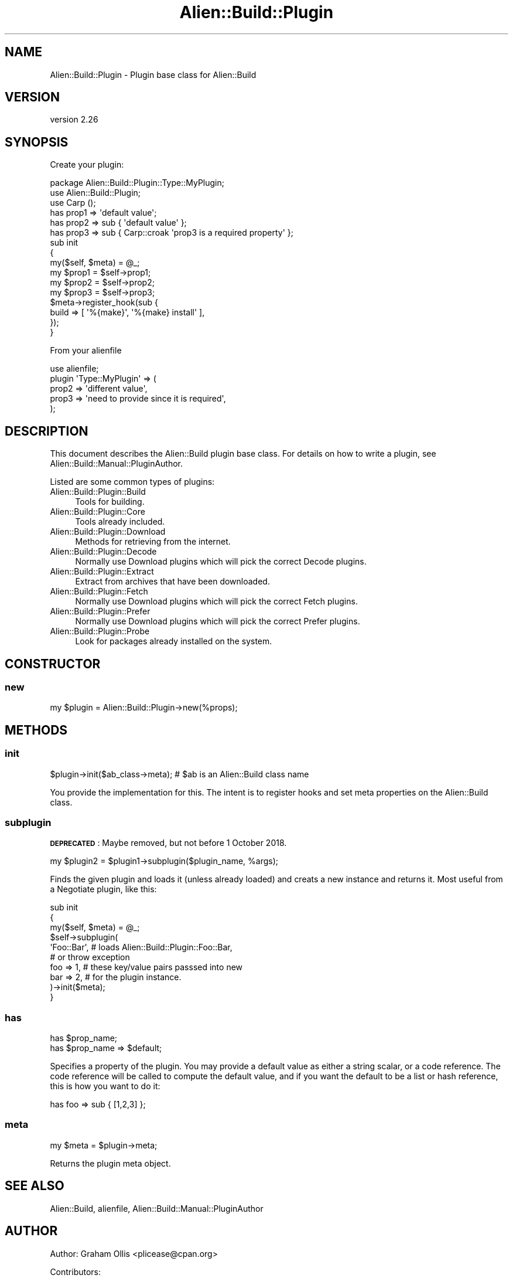.\" Automatically generated by Pod::Man 4.14 (Pod::Simple 3.40)
.\"
.\" Standard preamble:
.\" ========================================================================
.de Sp \" Vertical space (when we can't use .PP)
.if t .sp .5v
.if n .sp
..
.de Vb \" Begin verbatim text
.ft CW
.nf
.ne \\$1
..
.de Ve \" End verbatim text
.ft R
.fi
..
.\" Set up some character translations and predefined strings.  \*(-- will
.\" give an unbreakable dash, \*(PI will give pi, \*(L" will give a left
.\" double quote, and \*(R" will give a right double quote.  \*(C+ will
.\" give a nicer C++.  Capital omega is used to do unbreakable dashes and
.\" therefore won't be available.  \*(C` and \*(C' expand to `' in nroff,
.\" nothing in troff, for use with C<>.
.tr \(*W-
.ds C+ C\v'-.1v'\h'-1p'\s-2+\h'-1p'+\s0\v'.1v'\h'-1p'
.ie n \{\
.    ds -- \(*W-
.    ds PI pi
.    if (\n(.H=4u)&(1m=24u) .ds -- \(*W\h'-12u'\(*W\h'-12u'-\" diablo 10 pitch
.    if (\n(.H=4u)&(1m=20u) .ds -- \(*W\h'-12u'\(*W\h'-8u'-\"  diablo 12 pitch
.    ds L" ""
.    ds R" ""
.    ds C` ""
.    ds C' ""
'br\}
.el\{\
.    ds -- \|\(em\|
.    ds PI \(*p
.    ds L" ``
.    ds R" ''
.    ds C`
.    ds C'
'br\}
.\"
.\" Escape single quotes in literal strings from groff's Unicode transform.
.ie \n(.g .ds Aq \(aq
.el       .ds Aq '
.\"
.\" If the F register is >0, we'll generate index entries on stderr for
.\" titles (.TH), headers (.SH), subsections (.SS), items (.Ip), and index
.\" entries marked with X<> in POD.  Of course, you'll have to process the
.\" output yourself in some meaningful fashion.
.\"
.\" Avoid warning from groff about undefined register 'F'.
.de IX
..
.nr rF 0
.if \n(.g .if rF .nr rF 1
.if (\n(rF:(\n(.g==0)) \{\
.    if \nF \{\
.        de IX
.        tm Index:\\$1\t\\n%\t"\\$2"
..
.        if !\nF==2 \{\
.            nr % 0
.            nr F 2
.        \}
.    \}
.\}
.rr rF
.\" ========================================================================
.\"
.IX Title "Alien::Build::Plugin 3"
.TH Alien::Build::Plugin 3 "2020-06-16" "perl v5.32.0" "User Contributed Perl Documentation"
.\" For nroff, turn off justification.  Always turn off hyphenation; it makes
.\" way too many mistakes in technical documents.
.if n .ad l
.nh
.SH "NAME"
Alien::Build::Plugin \- Plugin base class for Alien::Build
.SH "VERSION"
.IX Header "VERSION"
version 2.26
.SH "SYNOPSIS"
.IX Header "SYNOPSIS"
Create your plugin:
.PP
.Vb 1
\& package Alien::Build::Plugin::Type::MyPlugin;
\& 
\& use Alien::Build::Plugin;
\& use Carp ();
\& 
\& has prop1 => \*(Aqdefault value\*(Aq;
\& has prop2 => sub { \*(Aqdefault value\*(Aq };
\& has prop3 => sub { Carp::croak \*(Aqprop3 is a required property\*(Aq };
\& 
\& sub init
\& {
\&   my($self, $meta) = @_;
\& 
\&   my $prop1 = $self\->prop1;
\&   my $prop2 = $self\->prop2;
\&   my $prop3 = $self\->prop3;
\& 
\&   $meta\->register_hook(sub {
\&     build => [ \*(Aq%{make}\*(Aq, \*(Aq%{make} install\*(Aq ],
\&   });
\& }
.Ve
.PP
From your alienfile
.PP
.Vb 5
\& use alienfile;
\& plugin \*(AqType::MyPlugin\*(Aq => (
\&   prop2 => \*(Aqdifferent value\*(Aq,
\&   prop3 => \*(Aqneed to provide since it is required\*(Aq,
\& );
.Ve
.SH "DESCRIPTION"
.IX Header "DESCRIPTION"
This document describes the Alien::Build plugin base class.  For details
on how to write a plugin, see Alien::Build::Manual::PluginAuthor.
.PP
Listed are some common types of plugins:
.IP "Alien::Build::Plugin::Build" 4
.IX Item "Alien::Build::Plugin::Build"
Tools for building.
.IP "Alien::Build::Plugin::Core" 4
.IX Item "Alien::Build::Plugin::Core"
Tools already included.
.IP "Alien::Build::Plugin::Download" 4
.IX Item "Alien::Build::Plugin::Download"
Methods for retrieving from the internet.
.IP "Alien::Build::Plugin::Decode" 4
.IX Item "Alien::Build::Plugin::Decode"
Normally use Download plugins which will pick the correct Decode plugins.
.IP "Alien::Build::Plugin::Extract" 4
.IX Item "Alien::Build::Plugin::Extract"
Extract from archives that have been downloaded.
.IP "Alien::Build::Plugin::Fetch" 4
.IX Item "Alien::Build::Plugin::Fetch"
Normally use Download plugins which will pick the correct Fetch plugins.
.IP "Alien::Build::Plugin::Prefer" 4
.IX Item "Alien::Build::Plugin::Prefer"
Normally use Download plugins which will pick the correct Prefer plugins.
.IP "Alien::Build::Plugin::Probe" 4
.IX Item "Alien::Build::Plugin::Probe"
Look for packages already installed on the system.
.SH "CONSTRUCTOR"
.IX Header "CONSTRUCTOR"
.SS "new"
.IX Subsection "new"
.Vb 1
\& my $plugin = Alien::Build::Plugin\->new(%props);
.Ve
.SH "METHODS"
.IX Header "METHODS"
.SS "init"
.IX Subsection "init"
.Vb 1
\& $plugin\->init($ab_class\->meta); # $ab is an Alien::Build class name
.Ve
.PP
You provide the implementation for this.  The intent is to register
hooks and set meta properties on the Alien::Build class.
.SS "subplugin"
.IX Subsection "subplugin"
\&\fB\s-1DEPRECATED\s0\fR: Maybe removed, but not before 1 October 2018.
.PP
.Vb 1
\& my $plugin2 = $plugin1\->subplugin($plugin_name, %args);
.Ve
.PP
Finds the given plugin and loads it (unless already loaded) and creats a
new instance and returns it.  Most useful from a Negotiate plugin,
like this:
.PP
.Vb 10
\& sub init
\& {
\&   my($self, $meta) = @_;
\&   $self\->subplugin(
\&     \*(AqFoo::Bar\*(Aq,  # loads Alien::Build::Plugin::Foo::Bar,
\&                  # or throw exception
\&     foo => 1,    # these key/value pairs passsed into new
\&     bar => 2,    # for the plugin instance.
\&   )\->init($meta);
\& }
.Ve
.SS "has"
.IX Subsection "has"
.Vb 2
\& has $prop_name;
\& has $prop_name => $default;
.Ve
.PP
Specifies a property of the plugin.  You may provide a default value as either
a string scalar, or a code reference.  The code reference will be called to
compute the default value, and if you want the default to be a list or hash
reference, this is how you want to do it:
.PP
.Vb 1
\& has foo => sub { [1,2,3] };
.Ve
.SS "meta"
.IX Subsection "meta"
.Vb 1
\& my $meta = $plugin\->meta;
.Ve
.PP
Returns the plugin meta object.
.SH "SEE ALSO"
.IX Header "SEE ALSO"
Alien::Build, alienfile, Alien::Build::Manual::PluginAuthor
.SH "AUTHOR"
.IX Header "AUTHOR"
Author: Graham Ollis <plicease@cpan.org>
.PP
Contributors:
.PP
Diab Jerius (\s-1DJERIUS\s0)
.PP
Roy Storey (\s-1KIWIROY\s0)
.PP
Ilya Pavlov
.PP
David Mertens (run4flat)
.PP
Mark Nunberg (mordy, mnunberg)
.PP
Christian Walde (Mithaldu)
.PP
Brian Wightman (MidLifeXis)
.PP
Zaki Mughal (zmughal)
.PP
mohawk (mohawk2, \s-1ETJ\s0)
.PP
Vikas N Kumar (vikasnkumar)
.PP
Flavio Poletti (polettix)
.PP
Salvador Fandiño (salva)
.PP
Gianni Ceccarelli (dakkar)
.PP
Pavel Shaydo (zwon, trinitum)
.PP
Kang-min Liu (劉康民, gugod)
.PP
Nicholas Shipp (nshp)
.PP
Juan Julián Merelo Guervós (\s-1JJ\s0)
.PP
Joel Berger (\s-1JBERGER\s0)
.PP
Petr Pisar (ppisar)
.PP
Lance Wicks (\s-1LANCEW\s0)
.PP
Ahmad Fatoum (a3f, \s-1ATHREEF\s0)
.PP
José Joaquín Atria (\s-1JJATRIA\s0)
.PP
Duke Leto (\s-1LETO\s0)
.PP
Shoichi Kaji (\s-1SKAJI\s0)
.PP
Shawn Laffan (\s-1SLAFFAN\s0)
.PP
Paul Evans (leonerd, \s-1PEVANS\s0)
.SH "COPYRIGHT AND LICENSE"
.IX Header "COPYRIGHT AND LICENSE"
This software is copyright (c) 2011\-2020 by Graham Ollis.
.PP
This is free software; you can redistribute it and/or modify it under
the same terms as the Perl 5 programming language system itself.
